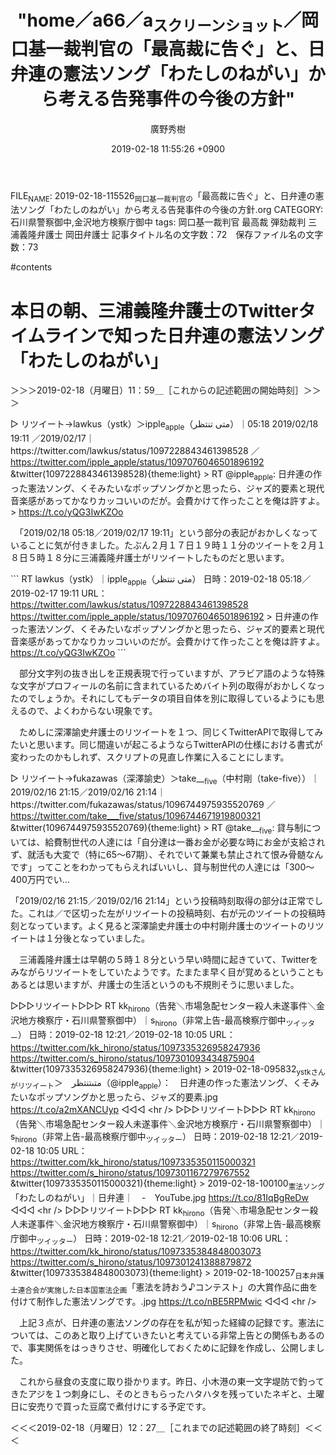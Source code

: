 #+TITLE: "home／a66／a_スクリーンショット／岡口基一裁判官の「最高裁に告ぐ」と、日弁連の憲法ソング「わたしのねがい」から考える告発事件の今後の方針"
#+AUTHOR: 廣野秀樹
#+EMAIL:  hirono2013k@gmail.com
#+DATE: 2019-02-18 11:55:26 +0900
FILE_NAME: 2019-02-18-115526_岡口基一裁判官の「最高裁に告ぐ」と、日弁連の憲法ソング「わたしのねがい」から考える告発事件の今後の方針.org
CATEGORY: 石川県警察御中,金沢地方検察庁御中
tags:  岡口基一裁判官 最高裁 弾劾裁判 三浦義隆弁護士 岡田弁護士
記事タイトル名の文字数：72　保存ファイル名の文字数：73

#contents

* 本日の朝、三浦義隆弁護士のTwitterタイムラインで知った日弁連の憲法ソング「わたしのねがい」
  :LOGBOOK:
  CLOCK: [2019-02-18 月 11:59]--[2019-02-18 月 12:27] =>  0:28
  :END:

＞＞＞2019-02-18（月曜日）11：59＿［これからの記述範囲の開始時刻］＞＞＞

▷ リツイート→lawkus（ystk）＞ipple_apple（متى تنتظر）｜2019/02/18 05:18／2019/02/17 19:11｜https://twitter.com/lawkus/status/1097228843461398528 ／ https://twitter.com/ipple_apple/status/1097076046501896192
&twitter(1097228843461398528){theme:light}
> RT @ipple_apple: 日弁連の作った憲法ソング、くそみたいなポップソングかと思ったら、ジャズ的要素と現代音楽感があってかなりカッコいいのだが。会費かけて作ったことを俺は許すよ。
> https://t.co/yQG3IwKZOo  

　「2019/02/18 05:18／2019/02/17 19:11」という部分の表記がおかしくなっていることに気が付きました。たぶん２月１７日１９時１１分のツイートを２月１８日５時１８分に三浦義隆弁護士がリツイートしたものだと思います。

```
RT lawkus（ystk）｜ipple_apple（متى تنتظر） 日時：2019-02-18 05:18／2019-02-17 19:11 URL： https://twitter.com/lawkus/status/1097228843461398528 https://twitter.com/ipple_apple/status/1097076046501896192
> 日弁連の作った憲法ソング、くそみたいなポップソングかと思ったら、ジャズ的要素と現代音楽感があってかなりカッコいいのだが。会費かけて作ったことを俺は許すよ。 \n https://t.co/yQG3IwKZOo
```

　部分文字列の抜き出しを正規表現で行っていますが、アラビア語のような特殊な文字がプロフィールの名前に含まれているためバイト列の取得がおかしくなったのでしょうか。それにしてもデータの項目自体を別に取得しているようにも思えるので、よくわからない現象です。

　ためしに深澤諭史弁護士のリツイートを１つ、同じくTwitterAPIで取得してみたいと思います。同じ間違いが起こるようならTwitterAPIの仕様における書式が変わったのかもしれず、スクリプトの見直し作業に入ることにします。

▷ リツイート→fukazawas（深澤諭史）＞take___five（中村剛（take-five））｜2019/02/16 21:15／2019/02/16 21:14｜https://twitter.com/fukazawas/status/1096744975935520769 ／ https://twitter.com/take___five/status/1096744671919800321
&twitter(1096744975935520769){theme:light}
> RT @take___five: 貸与制については、給費制世代の人達には「自分達は一番お金が必要な時にお金が支給されず、就活も大変で（特に65〜67期）、それでいて兼業も禁止されて恨み骨髄なんです」ってことをわかってもらえればいいし、貸与制世代の人達には「300〜400万円でい…  

「2019/02/16 21:15／2019/02/16 21:14」という投稿時刻取得の部分は正常でした。これは／で区切った左がリツイートの投稿時刻、右が元のツイートの投稿時刻となっています。よく見ると深澤諭史弁護士の中村剛弁護士のツイートのリツイートは１分後となっていました。

　三浦義隆弁護士は早朝の５時１８分という早い時間に起きていて、Twitterをみながらリツイートをしていたようです。たまたま早く目が覚めるということもあるとは思いますが、弁護士の生活というのも不規則そうに思いました。

▷▷▷リツイート▷▷▷
RT kk_hirono（告発＼市場急配センター殺人未遂事件＼金沢地方検察庁・石川県警察御中）｜s_hirono（非常上告-最高検察庁御中_ツイッター） 日時：2019-02-18 12:21／2019-02-18 10:05 URL： https://twitter.com/kk_hirono/status/1097335326958247936 https://twitter.com/s_hirono/status/1097301093434875904
&twitter(1097335326958247936){theme:light}
> 2019-02-18-095832_ystkさんがリツイート＞　متىتنتظر（@ipple_apple）：　日弁連の作った憲法ソング、くそみたいなポップソングかと思ったら、ジャズ的要素.jpg https://t.co/a2mXANCUyp
◁◁◁
<hr />
▷▷▷リツイート▷▷▷
RT kk_hirono（告発＼市場急配センター殺人未遂事件＼金沢地方検察庁・石川県警察御中）｜s_hirono（非常上告-最高検察庁御中_ツイッター） 日時：2019-02-18 12:21／2019-02-18 10:05 URL： https://twitter.com/kk_hirono/status/1097335350115000321 https://twitter.com/s_hirono/status/1097301167279767552
&twitter(1097335350115000321){theme:light}
> 2019-02-18-100100_憲法ソング「わたしのねがい」｜日弁連｜　-　YouTube.jpg https://t.co/81IqBgReDw
◁◁◁
<hr />
▷▷▷リツイート▷▷▷
RT kk_hirono（告発＼市場急配センター殺人未遂事件＼金沢地方検察庁・石川県警察御中）｜s_hirono（非常上告-最高検察庁御中_ツイッター） 日時：2019-02-18 12:21／2019-02-18 10:06 URL： https://twitter.com/kk_hirono/status/1097335384848003073 https://twitter.com/s_hirono/status/1097301241388879872
&twitter(1097335384848003073){theme:light}
> 2019-02-18-100257_日本弁護士連合会が実施した日本国憲法企画「憲法を詩おう♪コンテスト」の大賞作品に曲を付けて制作した憲法ソングです。.jpg https://t.co/nBE5RPMwic
◁◁◁
<hr />

　上記３点が、日弁連の憲法ソングの存在を私が知った経緯の記録です。憲法については、このあと取り上げていきたいと考えている非常上告との関係もあるので、事実関係をはっきりさせ、明確化しておくために記録を作成し、公開しました。

　これから昼食の支度に取り掛かります。昨日、小木港の東一文字堤防で釣ってきたアジを１つ刺身にし、そのときもらったハタハタを残っていたネギと、土曜日に安売りで買った豆腐で煮付けにする予定です。

＜＜＜2019-02-18（月曜日）12：27＿［これまでの記述範囲の終了時刻］＜＜＜


